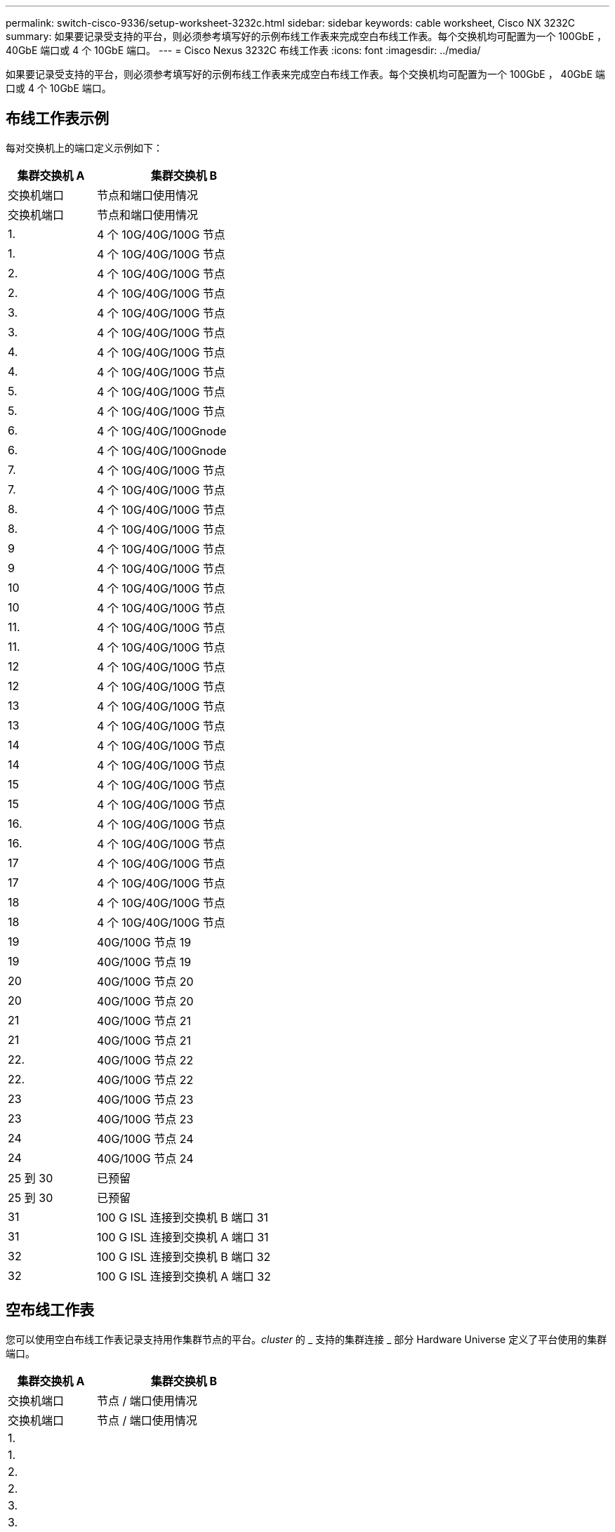 ---
permalink: switch-cisco-9336/setup-worksheet-3232c.html 
sidebar: sidebar 
keywords: cable worksheet, Cisco NX 3232C 
summary: 如果要记录受支持的平台，则必须参考填写好的示例布线工作表来完成空白布线工作表。每个交换机均可配置为一个 100GbE ， 40GbE 端口或 4 个 10GbE 端口。 
---
= Cisco Nexus 3232C 布线工作表
:icons: font
:imagesdir: ../media/


[role="lead"]
如果要记录受支持的平台，则必须参考填写好的示例布线工作表来完成空白布线工作表。每个交换机均可配置为一个 100GbE ， 40GbE 端口或 4 个 10GbE 端口。



== 布线工作表示例

每对交换机上的端口定义示例如下：

[cols="1,2"]
|===
| 集群交换机 A | 集群交换机 B 


| 交换机端口 | 节点和端口使用情况 


| 交换机端口 | 节点和端口使用情况 


 a| 
1.
 a| 
4 个 10G/40G/100G 节点



 a| 
1.
 a| 
4 个 10G/40G/100G 节点



 a| 
2.
 a| 
4 个 10G/40G/100G 节点



 a| 
2.
 a| 
4 个 10G/40G/100G 节点



 a| 
3.
 a| 
4 个 10G/40G/100G 节点



 a| 
3.
 a| 
4 个 10G/40G/100G 节点



 a| 
4.
 a| 
4 个 10G/40G/100G 节点



 a| 
4.
 a| 
4 个 10G/40G/100G 节点



 a| 
5.
 a| 
4 个 10G/40G/100G 节点



 a| 
5.
 a| 
4 个 10G/40G/100G 节点



 a| 
6.
 a| 
4 个 10G/40G/100Gnode



 a| 
6.
 a| 
4 个 10G/40G/100Gnode



 a| 
7.
 a| 
4 个 10G/40G/100G 节点



 a| 
7.
 a| 
4 个 10G/40G/100G 节点



 a| 
8.
 a| 
4 个 10G/40G/100G 节点



 a| 
8.
 a| 
4 个 10G/40G/100G 节点



 a| 
9
 a| 
4 个 10G/40G/100G 节点



 a| 
9
 a| 
4 个 10G/40G/100G 节点



 a| 
10
 a| 
4 个 10G/40G/100G 节点



 a| 
10
 a| 
4 个 10G/40G/100G 节点



 a| 
11.
 a| 
4 个 10G/40G/100G 节点



 a| 
11.
 a| 
4 个 10G/40G/100G 节点



 a| 
12
 a| 
4 个 10G/40G/100G 节点



 a| 
12
 a| 
4 个 10G/40G/100G 节点



 a| 
13
 a| 
4 个 10G/40G/100G 节点



 a| 
13
 a| 
4 个 10G/40G/100G 节点



 a| 
14
 a| 
4 个 10G/40G/100G 节点



 a| 
14
 a| 
4 个 10G/40G/100G 节点



 a| 
15
 a| 
4 个 10G/40G/100G 节点



 a| 
15
 a| 
4 个 10G/40G/100G 节点



 a| 
16.
 a| 
4 个 10G/40G/100G 节点



 a| 
16.
 a| 
4 个 10G/40G/100G 节点



 a| 
17
 a| 
4 个 10G/40G/100G 节点



 a| 
17
 a| 
4 个 10G/40G/100G 节点



 a| 
18
 a| 
4 个 10G/40G/100G 节点



 a| 
18
 a| 
4 个 10G/40G/100G 节点



 a| 
19
 a| 
40G/100G 节点 19



 a| 
19
 a| 
40G/100G 节点 19



 a| 
20
 a| 
40G/100G 节点 20



 a| 
20
 a| 
40G/100G 节点 20



 a| 
21
 a| 
40G/100G 节点 21



 a| 
21
 a| 
40G/100G 节点 21



 a| 
22.
 a| 
40G/100G 节点 22



 a| 
22.
 a| 
40G/100G 节点 22



 a| 
23
 a| 
40G/100G 节点 23



 a| 
23
 a| 
40G/100G 节点 23



 a| 
24
 a| 
40G/100G 节点 24



 a| 
24
 a| 
40G/100G 节点 24



 a| 
25 到 30
 a| 
已预留



 a| 
25 到 30
 a| 
已预留



 a| 
31
 a| 
100 G ISL 连接到交换机 B 端口 31



 a| 
31
 a| 
100 G ISL 连接到交换机 A 端口 31



 a| 
32
 a| 
100 G ISL 连接到交换机 B 端口 32



 a| 
32
 a| 
100 G ISL 连接到交换机 A 端口 32

|===


== 空布线工作表

您可以使用空白布线工作表记录支持用作集群节点的平台。_cluster_ 的 _ 支持的集群连接 _ 部分 Hardware Universe 定义了平台使用的集群端口。

[cols="1,2"]
|===
| 集群交换机 A | 集群交换机 B 


| 交换机端口 | 节点 / 端口使用情况 


| 交换机端口 | 节点 / 端口使用情况 


 a| 
1.
 a| 



 a| 
1.
 a| 



 a| 
2.
 a| 



 a| 
2.
 a| 



 a| 
3.
 a| 



 a| 
3.
 a| 



 a| 
4.
 a| 



 a| 
4.
 a| 



 a| 
5.
 a| 



 a| 
5.
 a| 



 a| 
6.
 a| 



 a| 
6.
 a| 



 a| 
7.
 a| 



 a| 
7.
 a| 



 a| 
8.
 a| 



 a| 
8.
 a| 



 a| 
9
 a| 



 a| 
9
 a| 



 a| 
10
 a| 



 a| 
10
 a| 



 a| 
11.
 a| 



 a| 
11.
 a| 



 a| 
12
 a| 



 a| 
12
 a| 



 a| 
13
 a| 



 a| 
13
 a| 



 a| 
14
 a| 



 a| 
14
 a| 



 a| 
15
 a| 



 a| 
15
 a| 



 a| 
16.
 a| 



 a| 
16.
 a| 



 a| 
17
 a| 



 a| 
17
 a| 



 a| 
18
 a| 



 a| 
18
 a| 



 a| 
19
 a| 



 a| 
19
 a| 



 a| 
20
 a| 



 a| 
20
 a| 



 a| 
21
 a| 



 a| 
21
 a| 



 a| 
22.
 a| 



 a| 
22.
 a| 



 a| 
23
 a| 



 a| 
23
 a| 



 a| 
24
 a| 



 a| 
24
 a| 



 a| 
25 到 30
 a| 
已预留



 a| 
25 到 30
 a| 
已预留



 a| 
31
 a| 
100 G ISL 连接到交换机 B 端口 31



 a| 
31
 a| 
100 G ISL 连接到交换机 A 端口 31



 a| 
32
 a| 
100 G ISL 连接到交换机 B 端口 32



 a| 
32
 a| 
100 G ISL 连接到交换机 A 端口 32

|===